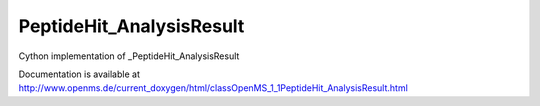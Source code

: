 PeptideHit_AnalysisResult
=========================

.. py:class:: PeptideHit_AnalysisResult


   Bases: :py:class:`object`


Cython implementation of _PeptideHit_AnalysisResult


Documentation is available at http://www.openms.de/current_doxygen/html/classOpenMS_1_1PeptideHit_AnalysisResult.html




.. py:attribute:: PeptideHit_AnalysisResult.higher_is_better




.. py:attribute:: PeptideHit_AnalysisResult.main_score




.. py:attribute:: PeptideHit_AnalysisResult.score_type




.. py:attribute:: PeptideHit_AnalysisResult.sub_scores




